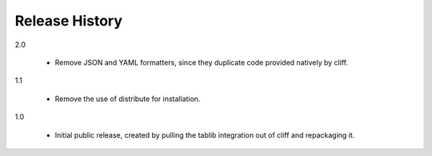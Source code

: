 =================
 Release History
=================

2.0

  - Remove JSON and YAML formatters, since they duplicate code
    provided natively by cliff.

1.1

  - Remove the use of distribute for installation.

1.0

  - Initial public release, created by pulling the tablib integration
    out of cliff and repackaging it.

